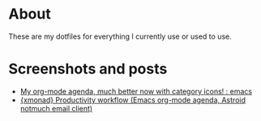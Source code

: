 
* About
These are my dotfiles for everything I currently use or used to use.

* Screenshots and posts
- [[https://www.reddit.com/r/emacs/comments/hnf3cw/my_orgmode_agenda_much_better_now_with_category/][My org-mode agenda, much better now with category icons! : emacs]]
- [[https://www.reddit.com/r/unixporn/comments/jprtoj/xmonad_productivity_workflow_emacs_orgmode_agenda/][{xmonad} Productivity workflow (Emacs org-mode agenda, Astroid notmuch email client)]]
